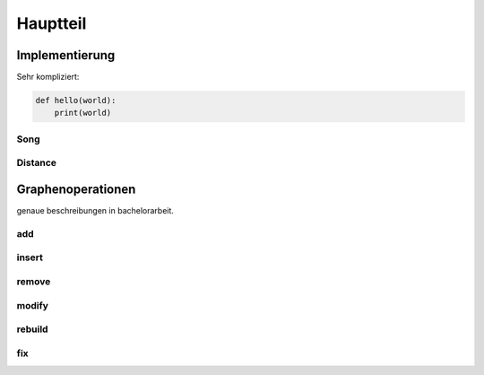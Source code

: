 *********
Hauptteil
*********

Implementierung
===============

Sehr kompliziert:

.. code-block:: python

    def hello(world):
        print(world)


Song
----

Distance
--------


Graphenoperationen
==================

genaue beschreibungen in bachelorarbeit.

add
---

insert
------

remove
------

modify
------

rebuild
-------

fix
---
